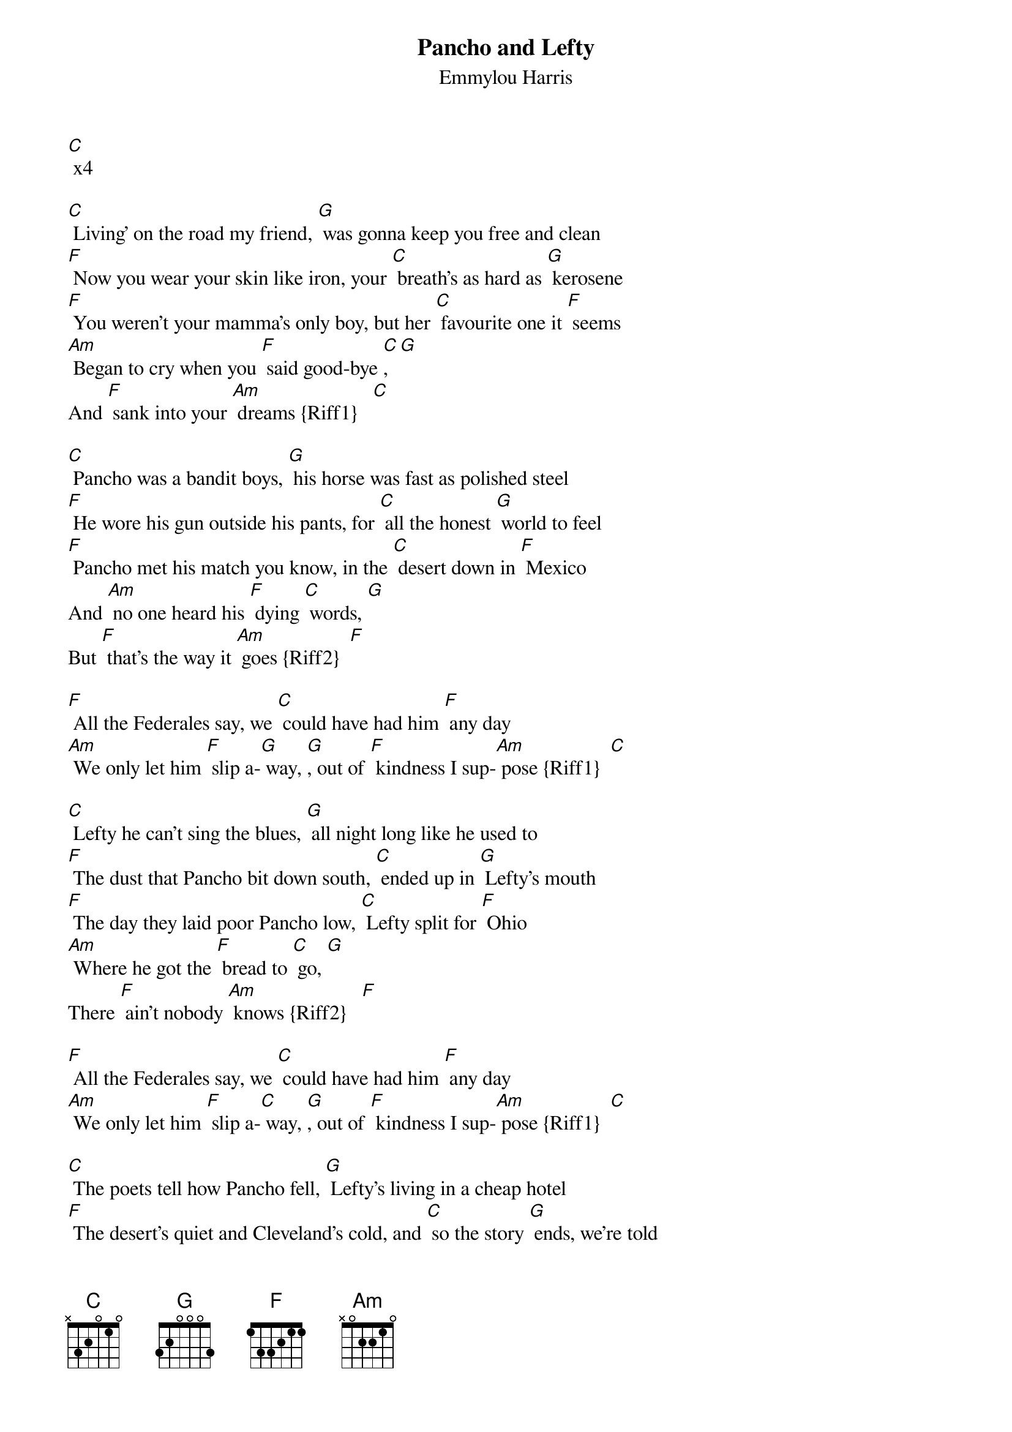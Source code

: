 {t:Pancho and Lefty}
{st:Emmylou Harris}

[C] x4

[C] Living' on the road my friend, [G] was gonna keep you free and clean
[F] Now you wear your skin like iron, your [C] breath's as hard as [G] kerosene
[F] You weren't your mamma's only boy, but her [C] favourite one it [F] seems
[Am] Began to cry when you [F] said good-bye [C], [G]
And [F] sank into your [Am] dreams {Riff1}   [C]

[C] Pancho was a bandit boys, [G] his horse was fast as polished steel
[F] He wore his gun outside his pants, for [C] all the honest [G] world to feel
[F] Pancho met his match you know, in the [C] desert down in [F] Mexico
And [Am] no one heard his [F] dying [C] words, [G]
But [F] that's the way it [Am] goes {Riff2}  [F]

[F] All the Federales say, we [C] could have had him [F] any day
[Am] We only let him [F] slip a-[G] way, [G], out of [F] kindness I sup-[Am] pose {Riff1}  [C]

[C] Lefty he can't sing the blues, [G] all night long like he used to
[F] The dust that Pancho bit down south, [C] ended up in [G] Lefty's mouth
[F] The day they laid poor Pancho low, [C] Lefty split for [F] Ohio
[Am] Where he got the [F] bread to [C] go, [G]
There [F] ain't nobody [Am] knows {Riff2}   [F]

[F] All the Federales say, we [C] could have had him [F] any day
[Am] We only let him [F] slip a-[C] way, [G], out of [F] kindness I sup-[Am] pose {Riff1}  [C]

[C] The poets tell how Pancho fell, [G] Lefty's living in a cheap hotel
[F] The desert's quiet and Cleveland's cold, and [C] so the story [G] ends, we're told
[F] Pancho needs your prayers it's true, but [C] save a few for [F] Lefty too
[Am] He only did what he [F] had to [C] do, [G]
And [F] now he's growing [Am] old  {Riff2}  [F]

[F] All the Federales say, we [C] could have had him [F] any day
[Am] We only let him [F] slip a-[G] way, [G], out of [F] kindness I sup-[Am] pose {Riff1}  [C]

[F] A few grey Federales say, [C] could have had him [F] any day
[Am] We only let him [F] go [C] so [G] long, [G] out of [F] kindness I sup[Am]pose
{slow} {Riff2}  [C]

Riff 1
{sot}
--[Am]----------------[F]---[G][C]
A--3-2-3-2-|-3-2-0---|-0---0-2--3—
E----------|---------|----------0—
C----------|---------|----------0—
G----------|---------|----------0—
{eot}
Riff 2
{sot}
--[Am]------------------------------------[F]
A--3-2-3-2-|-3-2-0---|-0---0—--|-0-------|-0
E----------|-------3-|---3---3-|---3-0---|-1
C----------|---------|---------|-------2-|-0
G----------|---------|---------|---------|-2
{eot}
